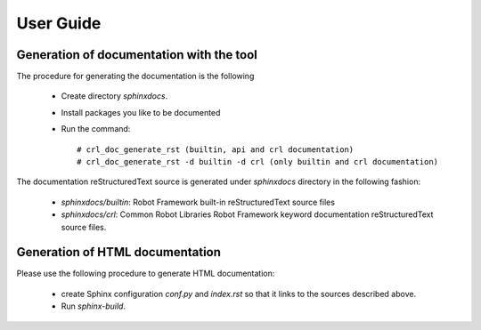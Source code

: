 .. copyright (C) 2019, Nokia

User Guide
==========

Generation of documentation with the tool
-----------------------------------------

The procedure for generating the documentation is the following

    - Create directory *sphinxdocs*.

    - Install packages you like to be documented

    - Run the command::

        # crl_doc_generate_rst (builtin, api and crl documentation)
        # crl_doc_generate_rst -d builtin -d crl (only builtin and crl documentation)



The documentation reStructuredText source is generated under *sphinxdocs*
directory in the following fashion:

   - *sphinxdocs/builtin*:  Robot Framework built-in reStructuredText source
     files

   - *sphinxdocs/crl*: Common Robot Libraries Robot Framework keyword
     documentation reStructuredText source files.

Generation of HTML documentation
--------------------------------

Please use the following procedure to generate HTML documentation:

   - create Sphinx configuration *conf.py* and *index.rst* so that it links to
     the sources described above.

   - Run *sphinx-build*.
